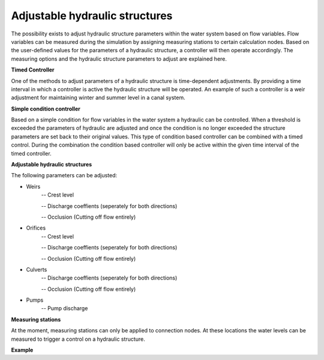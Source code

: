Adjustable hydraulic structures
===============================

The possibility exists to adjust hydraulic structure parameters within the water system based on flow variables. Flow variables can be measured during the simulation by assigning measuring stations to certain calculation nodes. Based on the user-defined values for the parameters of a hydraulic structure, a controller will then operate accordingly. The measuring options and the hydraulic structure parameters to adjust are explained here.

**Timed Controller**

One of the methods to adjust parameters of a hydraulic structure is time-dependent adjustments. By providing a time interval in which a controller is active the hydraulic structure will be operated. An example of such a controller is a weir adjustment for maintaining winter and summer level in a canal system.

**Simple condition controller**

Based on a simple condition for flow variables in the water system a hydraulic can be controlled. When a threshold is exceeded the parameters of hydraulic are adjusted and once the condition is no longer exceeded the structure parameters are set back to their original values. This type of condition based controller can be combined with a timed control. During the combination the condition based controller will only be active within the given time interval of the timed controller. 

**Adjustable hydraulic structures**

The following parameters can be adjusted:

* Weirs
   -- Crest level
   
   -- Discharge coeffients (seperately for both directions)
   
   -- Occlusion (Cutting off flow entirely)
* Orifices
   -- Crest level
   
   -- Discharge coeffients (seperately for both directions)
   
   -- Occlusion (Cutting off flow entirely)
* Culverts
   -- Discharge coeffients (seperately for both directions)
   
   -- Occlusion (Cutting off flow entirely)
* Pumps
   -- Pump discharge

**Measuring stations**

At the moment, measuring stations can only be applied to connection nodes. At these locations the water levels can be measured to trigger a control on a hydraulic structure. 


**Example**